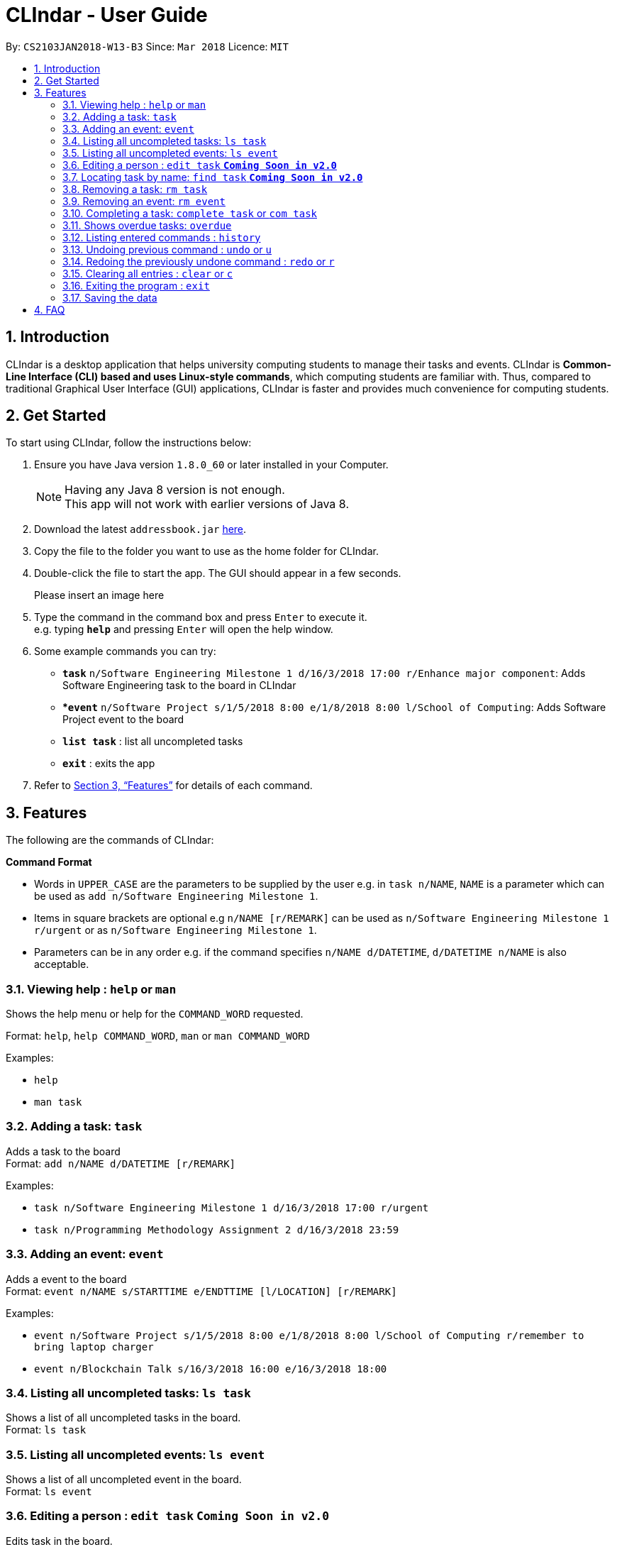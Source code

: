 = CLIndar - User Guide
:toc:
:toc-title:
:toc-placement: preamble
:sectnums:
:imagesDir: images
:stylesDir: stylesheets
:xrefstyle: full
:experimental:
ifdef::env-github[]
:tip-caption: :bulb:
:note-caption: :information_source:
endif::[]
:repoURL: https://github.com/CS2103JAN2018-W13-B3/main

By: `CS2103JAN2018-W13-B3`      Since: `Mar 2018`      Licence: `MIT`

== Introduction

CLIndar is a desktop application that helps university computing students to manage their tasks and events.
CLIndar is *Common-Line Interface (CLI) based and uses Linux-style commands*, which computing students are familiar with.
Thus, compared to traditional Graphical User Interface (GUI) applications, CLIndar is faster and provides much convenience for computing students.

== Get Started

To start using CLIndar, follow the instructions below:

.  Ensure you have Java version `1.8.0_60` or later installed in your Computer.
+
[NOTE]
Having any Java 8 version is not enough. +
This app will not work with earlier versions of Java 8.
+
.  Download the latest `addressbook.jar` link:{repoURL}/releases[here].
.  Copy the file to the folder you want to use as the home folder for CLIndar.
.  Double-click the file to start the app. The GUI should appear in a few seconds.
+
Please insert an image here
+
.  Type the command in the command box and press kbd:[Enter] to execute it. +
e.g. typing *`help`* and pressing kbd:[Enter] will open the help window.
.  Some example commands you can try:

* *`task`* `n/Software Engineering Milestone 1 d/16/3/2018 17:00 r/Enhance major component`: Adds Software Engineering task to the board in CLIndar
* **`event`* `n/Software Project s/1/5/2018 8:00 e/1/8/2018 8:00 l/School of Computing`: Adds Software Project event to the board
* *`list task`* : list all uncompleted tasks
* *`exit`* : exits the app

.  Refer to <<Features>> for details of each command.

[[Features]]
== Features

The following are the commands of CLIndar:

====
*Command Format*

* Words in `UPPER_CASE` are the parameters to be supplied by the user e.g. in `task n/NAME`, `NAME` is a parameter which can be used as `add n/Software Engineering Milestone 1`.
* Items in square brackets are optional e.g `n/NAME [r/REMARK]` can be used as `n/Software Engineering Milestone 1 r/urgent` or as `n/Software Engineering Milestone 1`.
* Parameters can be in any order e.g. if the command specifies `n/NAME d/DATETIME`, `d/DATETIME n/NAME` is also acceptable.
====


=== Viewing help : `help` or `man`

Shows the help menu or help for the `COMMAND_WORD` requested.

Format: `help`, `help COMMAND_WORD`, `man` or `man COMMAND_WORD`

Examples:

* `help`

* `man task`

=== Adding a task: `task`

Adds a task to the board +
Format: `add n/NAME d/DATETIME [r/REMARK]`

Examples:

* `task n/Software Engineering Milestone 1 d/16/3/2018 17:00 r/urgent`
* `task n/Programming Methodology Assignment 2 d/16/3/2018 23:59`

=== Adding an event: `event`

Adds a event to the board +
Format: `event n/NAME s/STARTTIME e/ENDTTIME [l/LOCATION] [r/REMARK]`

Examples:

* `event n/Software Project s/1/5/2018 8:00 e/1/8/2018 8:00 l/School of Computing r/remember to bring laptop charger`
* `event n/Blockchain Talk s/16/3/2018 16:00 e/16/3/2018 18:00`

=== Listing all uncompleted tasks: `ls task`

Shows a list of all uncompleted tasks in the board. +
Format: `ls task`

=== Listing all uncompleted events: `ls event`

Shows a list of all uncompleted event in the board. +
Format: `ls event`

=== Editing a person : `edit task` *`Coming Soon in v2.0`*

Edits task in the board. +
Format: `edit task INDEX`

=== Locating task by name: `find task` *`Coming Soon in v2.0`*

Finds tasks that contains any of the given keywords. +
Format: `find task KEYWORD [MORE_KEYWORDS]`

=== Removing a task: `rm task`

Removes the specified task from the board. +
Format: `rm task INDEX`

****
* Removes the task at the specified `INDEX`.
* The index refers to the index number shown in the most recent listing.
* The index *must be a positive integer* 1, 2, 3, ...
****

Examples:

* `ls task` +
`rm task 2` +
Removes the 2nd task in the board.

=== Removing an event: `rm event`

Removes the specified event from the board. +
Format: `rm event INDEX`

****
* Removes the event at the specified `INDEX`.
* The index refers to the index number shown in the most recent listing.
* The index *must be a positive integer* 1, 2, 3, ...
****

Examples:

* `ls event` +
`rm event 2` +
Removes the 2nd event in the board.

=== Completing a task: `complete task` or `com task`

Completes the specified task in the board. +
Format: `complete task INDEX` or `com task INDEX`

****
* Completes the task at the specified `INDEX`.
* The index refers to the index number shown in the most recent listing.
* The index *must be a positive integer* 1, 2, 3, ...
****

Examples:

* `ls task` +
`complete task 3` +
Completes the 3rd task in the board.

* `ls task` +
`com task 2` +
Completes the 2nd task in the board.

=== Shows overdue tasks: `overdue`

Shows a list of tasks that are overdue. +
Format: `overdue`

[NOTE]
====
Events that are overdue are automatically marked as 'complete'
====

=== Listing entered commands : `history`

Lists all the commands that you have entered in reverse chronological order. +
Format: `history`

[NOTE]
====
Pressing the kbd:[&uarr;] and kbd:[&darr;] arrows will display the previous and next input respectively in the command box, just like in Linux.
====

// tag::undoredo[]
=== Undoing previous command : `undo` or `u`

Restores the address book to the state before the previous _undoable_ command was executed. +
Format: `undo` or `u`

[NOTE]
====
Undoable commands: those commands that modify the board's content (`task`, `rm task`).
====

Examples:

* `rm task 1` +
`ls task` +
`undo` (reverses the `delete task 1` command) +

* `rm event 1` +
`clear` +
`u` (reverses the `clear` command)
`u` (reverses the `rm event 1` command)

=== Redoing the previously undone command : `redo` or `r`

Reverses the most recent `undo` command. +
Format: `redo` or `r`

Examples:

* `rm task 1` +
`undo` (reverses the `rm task 1` command) +
`redo` (reapplies the `rm task 1` command) +

* `rm task 1` +
`redo` +
The `redo` command fails as there are no `undo` commands executed previously.

* `rm task 1` +
`clear` +
`u` (reverses the `clear` command) +
`u` (reverses the `rm task 1` command) +
`r` (reapplies the `rm task 1` command) +
`r` (reapplies the `clear` command) +
// end::undoredo[]

=== Clearing all entries : `clear` or `c`

Clears all entries from the address book. +
Format: `clear` or `c`

=== Exiting the program : `exit`

Exits the program. +
Format: `exit`

=== Saving the data

The data are saved in the hard disk automatically after any command that changes the data. +
There is no need to save manually.

== FAQ

*Q*: How do I transfer my data to another Computer? +
*A*: Install the app in the other computer and overwrite the empty data file it creates with the file that contains the data of your previous CLIndar folder.
